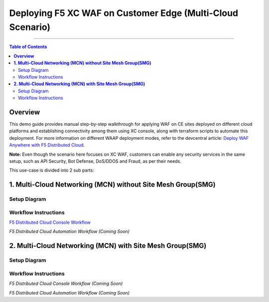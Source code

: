 Deploying F5 XC WAF on Customer Edge (Multi-Cloud Scenario)
=============================


--------------

.. contents:: **Table of Contents**

**Overview**
#########

This demo guide provides manual step-by-step walkthrough for applying WAF on CE sites deployed on different cloud platforms and establishing connectivity among them using XC console, along with terraform scripts to automate this deployment. For more information on different WAAP deployment modes, refer to the devcentral article: `Deploy WAF Anywhere with F5
Distributed Cloud <https://community.f5.com/t5/technical-articles/deploy-waf-anywhere-with-f5-distributed-cloud/ta-p/313079>`__.

**Note:** Even though the scenario here focuses on XC WAF, customers can enable any security services in the same setup, such as API Security, Bot Defense, DoS/DDOS and Fraud, as per their needs.

This use-case is divided into 2 sub parts:

**1. Multi-Cloud Networking (MCN) without Site Mesh Group(SMG)**
#############

Setup Diagram
------


.. figure:: MCN-without-SMG/assets/readme.jpeg

Workflow Instructions
------


`F5 Distributed Cloud Console Workflow <MCN-without-SMG/xc-console-demo-guide.rst>`__

`F5 Distributed Cloud Automation Workflow (Coming Soon)`

**2. Multi-Cloud Networking (MCN) with Site Mesh Group(SMG)**
#############

Setup Diagram
-------


.. figure:: MCN-with-SMG/assets/readme.jpeg

Workflow Instructions
-------


`F5 Distributed Cloud Console Workflow (Coming Soon)`

`F5 Distributed Cloud Automation Workflow (Coming Soon)`


